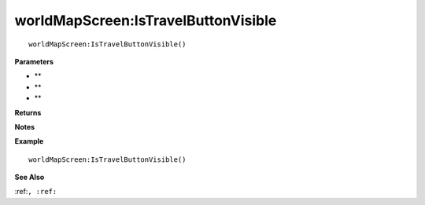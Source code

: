 .. _worldMapScreen_IsTravelButtonVisible:

===================================
worldMapScreen\:IsTravelButtonVisible 
===================================

.. description
    
::

   worldMapScreen:IsTravelButtonVisible()


**Parameters**

* **
* **
* **


**Returns**



**Notes**



**Example**

::

   worldMapScreen:IsTravelButtonVisible()

**See Also**

:ref:``, :ref:`` 

